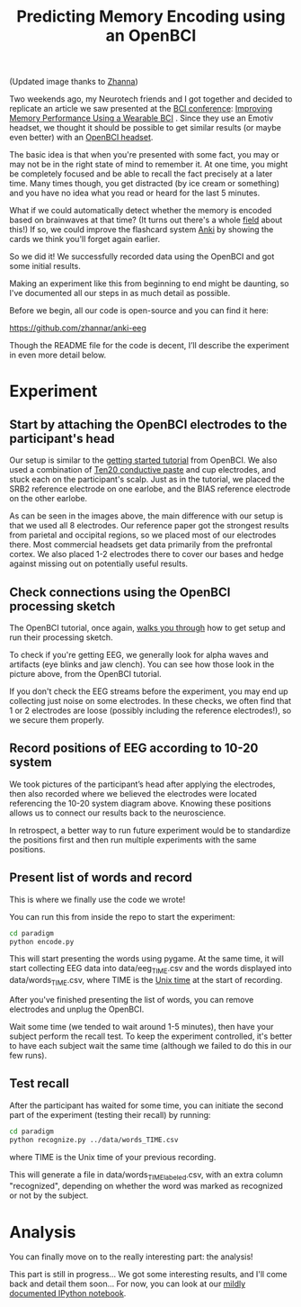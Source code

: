 #+TITLE: Predicting Memory Encoding using an OpenBCI
 
#+ATTR_HTML: :style max-height: 450px
[[file:images/eeg-memory/sm_attention_cartoon_zhanna.png]]

(Updated image thanks to [[https://github.com/zhannar][Zhanna]])

Two weekends ago, my Neurotech friends and I got together and decided
to replicate an article we saw presented at the [[http://bcisociety.org/meetings/bci-meeting-2016-welcome/][BCI conference]]:
[[http://doi.org/10.3217/978-3-85125-467-9-128][Improving Memory Performance Using a Wearable BCI]] . Since they use an
Emotiv headset, we thought it should be possible to get similar results
(or maybe even better) with an [[http://openbci.com/][OpenBCI headset]].

The basic idea is that when you're presented with some fact, you may or may not be in the right
state of mind to remember it. At one time, you might be completely focused and be able to recall the
fact precisely at a later time. Many times though, you get distracted (by ice cream or something) and
you have no idea what you read or heard for the last 5 minutes.

What if we could automatically detect whether the memory is encoded based on brainwaves at that
time? (It turns out there's a whole [[https://en.wikipedia.org/wiki/Difference_due_to_memory][field]] about this!) If so, we could improve the flashcard system [[http://ankisrs.net/][Anki]] by showing the cards we think you'll forget
again earlier.

So we did it! We successfully recorded data using the OpenBCI and got some initial results.

Making an experiment like this from beginning to end might be daunting, so I've documented all our
steps in as much detail as possible.

Before we begin, all our code is open-source and you can find it here:

 https://github.com/zhannar/anki-eeg

Though the README file for the code is decent, I’ll describe the experiment in even more detail below.

* Experiment
** Start by attaching the OpenBCI electrodes to the participant's head
[[file:images/eeg-memory/sm_setup_1.jpg]]
[[file:images/eeg-memory/sm_setup_3.jpg]]

Our setup is similar to the [[http://docs.openbci.com/tutorials/01-GettingStarted][getting started tutorial]] from OpenBCI. We also used a combination of [[http://www.weaverandcompany.com/ten20.html][Ten20 conductive
paste]] and cup electrodes, and stuck each on the participant's scalp. Just as in the tutorial, we
placed the SRB2 reference electrode on one earlobe, and the BIAS reference electrode on the other
earlobe.

[[file:images/eeg-memory/sm_setup_2.jpg]]
[[file:images/eeg-memory/sm_setup_4.jpg]]

As can be seen in the images above, the main difference with our setup is that we used all 8
electrodes.  Our reference paper got the strongest results from parietal and occipital regions, so
we placed most of our electrodes there. Most commercial headsets get data primarily from the
prefrontal cortex. We also placed 1-2 electrodes there to cover our bases and hedge against missing
out on potentially useful results.

** Check connections using the OpenBCI processing sketch
#+ATTR_HTML: :style max-height: 350px
[[file:images/eeg-memory/alpha.png]]

The OpenBCI tutorial, once again, [[http://docs.openbci.com/tutorials/01-GettingStarted#getting-started-w-openbci-ii-downloadrun-the-openbci-gui][walks you through]] how to get setup and run their processing sketch.

To check if you're getting EEG, we generally look for alpha waves and artifacts (eye blinks and jaw
clench). You can see how those look in the picture above, from the OpenBCI tutorial.

If you don't check the EEG streams before the experiment, you may end up collecting just noise on
some electrodes. In these checks, we often find that 1 or 2 electrodes are loose (possibly including
the reference electrodes!), so we secure them properly.

** Record positions of EEG according to 10-20 system
[[file:images/eeg-memory/sm_10_20.png]]

We took pictures of the participant’s head after applying the electrodes, then also
recorded where we believed the electrodes were located referencing the 10-20 system diagram
above. Knowing these positions allows us to connect our results back to the neuroscience.

In retrospect, a better way to run future experiment would be to standardize the positions first and
then run multiple experiments with the same positions.

** Present list of words and record
[[file:images/eeg-memory/sm_experiment.jpg]]

This is where we finally use the code we wrote!

You can run this from inside the repo to start the experiment:
#+BEGIN_SRC bash
cd paradigm
python encode.py
#+END_SRC

This will start presenting the words using pygame.  At the same time, it will start collecting EEG
data into data/eeg_TIME.csv and the words displayed into data/words_TIME.csv, where TIME is the [[https://en.wikipedia.org/wiki/Unix_time][Unix time]] at the start of recording.

# Note that you might experience some troubles with the OpenBCI at this point. You can find some common problems and solutions [[*Streaming OpenBCI data in Python][here]].

After you've finished presenting the list of words, you can remove electrodes and unplug the OpenBCI.

Wait some time (we tended to wait around 1-5 minutes), then have your subject perform the recall
test.  To keep the experiment controlled, it's better to have each subject wait the same time
(although we failed to do this in our few runs).

** Test recall
[[file:images/eeg-memory/sm_recognize.png]]

After the participant has waited for some time, you can initiate the second part of the experiment (testing their recall) by running:

#+BEGIN_SRC bash
cd paradigm
python recognize.py ../data/words_TIME.csv
#+END_SRC
where TIME is the Unix time of your previous recording.

This will generate a file in data/words_TIME_labeled.csv, with an extra column "recognized",
depending on whether the word was marked as recognized or not by the subject.

* Analysis
You can finally move on to the really interesting part: the analysis!



This part is still in progress... We got some interesting results, and I'll come back and detail them soon...
For now, you can look at our [[https://github.com/zhannar/anki-eeg/blob/master/analysis/eeg_analysis.ipynb][mildly documented IPython notebook]].

